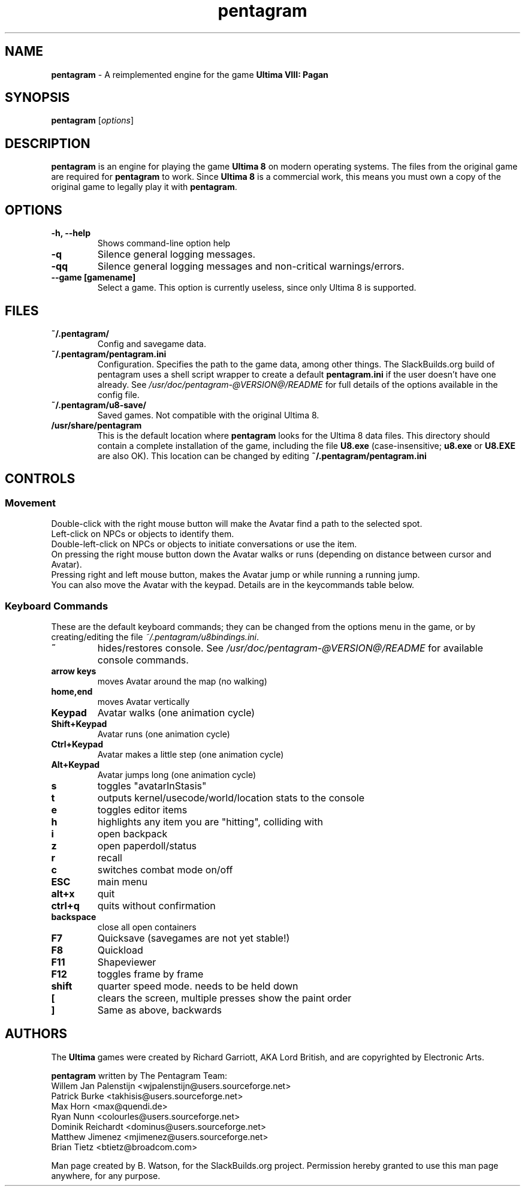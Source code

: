 .TH pentagram 1 "29 Oct 2011" "20110229_svn" "Pentagram"

.SH NAME
\fBpentagram\fR \- A reimplemented engine for the game
.B Ultima VIII: Pagan

.SH SYNOPSIS
.B pentagram
.RI [ options ]

.SH DESCRIPTION
.B pentagram
is an engine for playing the game
.B Ultima 8
on modern operating systems.
The files from the original game are required for
.B pentagram
to work. Since
.B Ultima 8
is a commercial work, this means you must own a
copy of the original game to legally play it with
\fBpentagram\fR.
.SH OPTIONS
.TP
.B \-h, \-\-help
Shows command\-line option help
.TP
.B \-q
Silence general logging messages.
.TP
.B \-qq
Silence general logging messages and non\-critical
warnings/errors.
.TP
.B \-\-game [gamename]
Select a game. This option is currently useless, since only Ultima 8 is supported.
.SH FILES
.TP
.B ~/.pentagram/
Config and savegame data.
.TP
.B ~/.pentagram/pentagram.ini
Configuration. Specifies the path to the game data, among other things.
The SlackBuilds.org build of pentagram uses a shell script wrapper to
create a default \fBpentagram.ini\fR if the user doesn't have one already.
See \fI/usr/doc/pentagram\-@VERSION@/README\fR for full details of the options
available in the config file.
.TP
.B ~/.pentagram/u8\-save/
Saved games. Not compatible with the original Ultima 8.
.TP
.B /usr/share/pentagram
This is the default location where
.B pentagram
looks for the Ultima 8 data files. This directory should contain
a complete installation of the game, including the file
.B U8.exe
(case\-insensitive;
.B u8.exe
or
.B U8.EXE
are also OK). This location can be changed by editing
.B ~/.pentagram/pentagram.ini
.SH CONTROLS
.SS Movement
Double\-click with the right mouse button will make the Avatar find a path to the selected spot.
.br
Left\-click on NPCs or objects to identify them.
.br
Double\-left\-click on NPCs or objects to initiate conversations or use the item.
.br
On pressing the right mouse button down the Avatar walks or runs (depending on distance between cursor and Avatar).
.br
Pressing right and left mouse button, makes the Avatar jump or while running a running jump.
.br
You can also move the Avatar with the keypad. Details are in the keycommands table below.
.SS Keyboard Commands
These are the default keyboard commands; they can be changed from the
options menu in the game, or by creating/editing
the file \fI~/.pentagram/u8bindings.ini\fR.
.TP
.B ~ 
hides/restores console. See \fI/usr/doc/pentagram\-@VERSION@/README\fR for
available console commands.
.TP
.B arrow keys 
moves Avatar around the map (no walking)
.TP
.B home,end 
moves Avatar vertically
.TP
.B Keypad 
Avatar walks (one animation cycle)
.TP
.B Shift+Keypad 
Avatar runs (one animation cycle)
.TP
.B Ctrl+Keypad 
Avatar makes a little step (one animation cycle)
.TP
.B Alt+Keypad 
Avatar jumps long (one animation cycle)
.TP
.B s 
toggles "avatarInStasis"
.TP
.B t 
outputs kernel/usecode/world/location stats to the console
.TP
.B e 
toggles editor items
.TP
.B h 
highlights any item you are "hitting", colliding with
.TP
.B i 
open backpack
.TP
.B z 
open paperdoll/status
.TP
.B r 
recall
.TP
.B c 
switches combat mode on/off
.TP
.B ESC 
main menu
.TP
.B alt+x 
quit
.TP
.B ctrl+q 
quits without confirmation
.TP
.B backspace 
close all open containers
.TP
.B F7 
Quicksave (savegames are not yet stable!)
.TP
.B F8 
Quickload
.TP
.B F11 
Shapeviewer
.TP
.B F12 
toggles frame by frame
.TP
.B shift 
quarter speed mode. needs to be held down
.TP
.B [ 
clears the screen, multiple presses show the paint order
.TP
.B ] 
Same as above, backwards
.SH AUTHORS
The
.B
Ultima
games were created by Richard Garriott, AKA Lord British,
and are copyrighted by Electronic Arts.
.PP
.B pentagram
written by
The Pentagram Team:
.br
Willem Jan Palenstijn <wjpalenstijn@users.sourceforge.net>
.br
Patrick Burke <takhisis@users.sourceforge.net>
.br
Max Horn <max@quendi.de>
.br
Ryan Nunn <colourles@users.sourceforge.net>
.br
Dominik Reichardt <dominus@users.sourceforge.net>
.br
Matthew Jimenez <mjimenez@users.sourceforge.net>
.br
Brian Tietz <btietz@broadcom.com>
.PP
Man page created by B. Watson, for the SlackBuilds.org
project. Permission hereby granted to use this man page anywhere, for any purpose.
